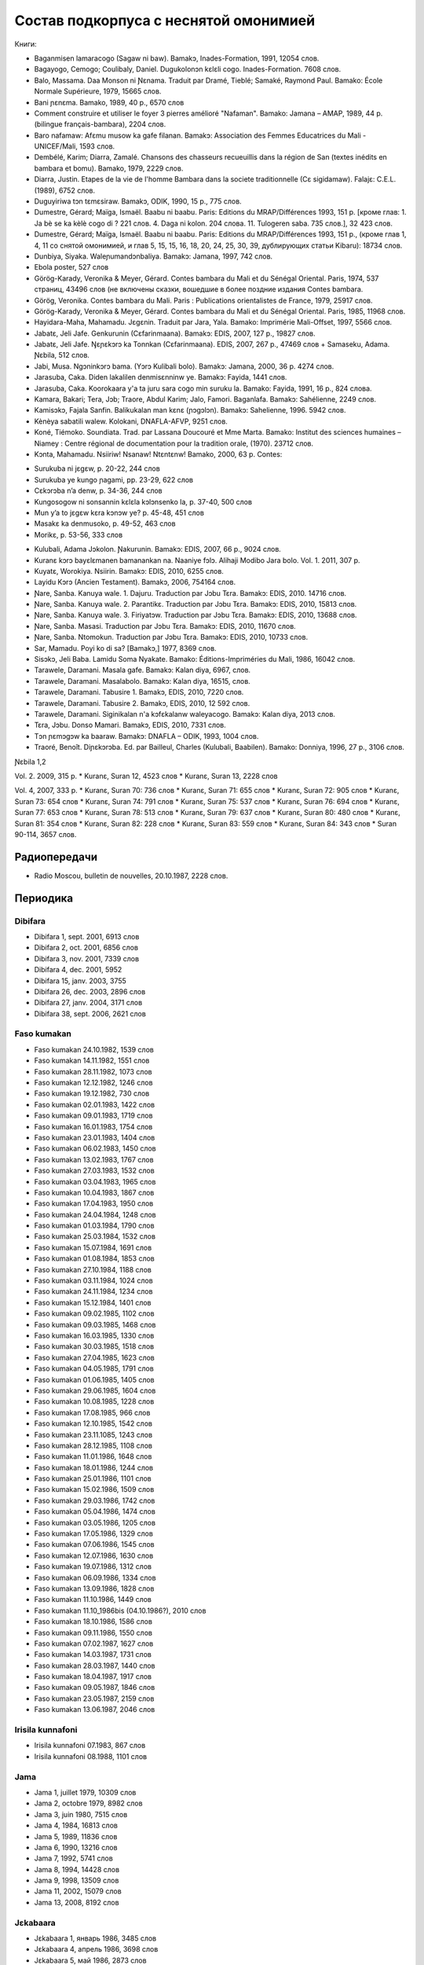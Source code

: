 ﻿Состав подкорпуса с неснятой омонимией
~~~~~~~~~~~~~~~~~~~~~~~~~~~~~~~~~~~~~~

Книги:

* Baganmisen lamaracogo (Sagaw ni baw). Bamakɔ, Inades-Formation, 1991, 12054 слов.
* Bagayogo, Cemogo; Coulibaly, Daniel. Dugukolonɔn kɛlɛli cogo. Inades-Formation. 7608 слов.
* Balo, Massama. Daa Monson ni Ɲɛnama. Traduit par Dramé, Tieblé; Samaké, Raymond Paul. Bamako: École Normale Supérieure, 1979, 15665 слов.
* Bani ɲɛnɛma. Bamako, 1989, 40 p., 6570 слов
* Comment construire et utiliser le foyer 3 pierres amélioré "Nafaman". Bamako: Jamana – AMAP, 1989, 44 p. (bilingue français-bambara), 2204 слов.
* Baro nafamaw: Afɛmu musow ka gafe filanan. Bamakɔ: Association des Femmes Educatrices du Mali - UNICEF/Mali, 1593 слов.
* Dembélé, Karim; Diarra, Zamalé. Chansons des chasseurs recueuillis dans la région de San (textes inédits en bambara et bomu). Bamako, 1979, 2229 слов.
* Diarra, Justin. Etapes de la vie de l'homme Bambara dans la societe traditionnelle (Cɛ sigidamaw). Falajɛ: C.E.L. (1989), 6752 слов.
* Duguyiriwa tɔn tɛmɛsiraw. Bamakɔ, ODIK, 1990, 15 p., 775 слов.
* Dumestre, Gérard; Maïga, Ismaël. Baabu ni baabu. Paris: Editions du MRAP/Différences 1993, 151 p. [кроме глав: 1. Ja bè se ka kèlè cogo di ? 221 слов. 4. Daga ni kolon. 204 слова. 11. Tulogeren saba. 735 слов.], 32 423 слов.
* Dumestre, Gérard; Maïga, Ismaël. Baabu ni baabu. Paris: Editions du MRAP/Différences 1993, 151 p., (кроме глав 1, 4, 11 со снятой омонимией, и глав 5, 15, 15, 16, 18, 20, 24, 25, 30, 39, дублирующих статьи Kibaru): 18734 слов.
* Dunbiya, Siyaka. Waleɲumandɔnbaliya. Bamakɔ: Jamana, 1997, 742 слов.
* Ebola poster, 527 слов
* Görög-Karady, Veronika & Meyer, Gérard. Contes bambara du Mali et du Sénégal Oriental. Paris, 1974, 537 страниц, 43496 слов (не включены сказки, вошедшие в более поздние издания Contes bambara. 
* Görög, Veronika. Contes bambara du Mali. Paris : Publications orientalistes de France, 1979, 25917 слов.
* Görög-Karady, Veronika & Meyer, Gérard. Contes bambara du Mali et du Sénégal Oriental. Paris, 1985, 11968 слов.
* Hayidara-Maha, Mahamadu. Jɛgɛnin. Traduit par Jara, Yala. Bamako: Imprimérie Mali-Offset, 1997, 5566 слов.
* Jabatɛ, Jeli Jafe. Genkurunin (Cɛfarinmaana). Bamakɔ: EDIS, 2007, 127 p., 19827 слов.
* Jabatɛ, Jeli Jafe. Ŋɛɲɛkɔrɔ ka Tonnkan (Cɛfarinmaana). EDIS, 2007, 267 p., 47469 слов + Samaseku, Adama. Ɲɛbila, 512 слов.
* Jabi, Musa. Ngɔninkɔrɔ bama. (Yɔrɔ Kulibali bolo). Bamakɔ: Jamana, 2000, 36 p. 4274 слов.
* Jarasuba, Caka. Diden lakalilen denmisɛnninw ye. Bamakɔ: Fayida, 1441 слов.
* Jarasuba, Caka. Koorokaara y'a ta juru sara cogo min suruku la. Bamako: Fayida, 1991, 16 p., 824 слова.
* Kamara, Bakari; Tera, Jɔb; Traore, Abdul Karim; Jalo, Famori. Baganlafa. Bamakɔ: Sahélienne, 2249 слов.
* Kamisɔkɔ, Fajala Sanfin. Balikukalan man kɛnɛ (ɲɔgɔlɔn). Bamakɔ: Sahelienne, 1996. 5942 слов.
* Kènèya sabatili walew. Kolokani, DNAFLA-AFVP, 9251 слов.
* Koné, Tiémoko. Soundiata. Trad. par Lassana Doucouré et Mme Marta. Bamako: Institut des sciences humaines – Niamey : Centre régional de documentation pour la tradition orale, (1970). 23712 слов.
* Kɔnta, Mahamadu. Nsiiriw! Nsanaw! Ntɛntɛnw! Bamako, 2000, 63 p. Contes:
- Surukuba ni jɛgɛw, p. 20-22, 244 слов
- Surukuba ye kungo ɲagami, pp. 23-29, 622 слов
- Cɛkɔrɔba n’a denw, p. 34-36, 244 слов
- Kungosogow ni sonsannin kɛlɛla kɔlɔnsenko la, p. 37-40, 500 слов
- Mun y’a to jɛgɛw kɛra kɔnɔw ye? p. 45-48, 451 слов
- Masakɛ ka denmusoko, p. 49-52, 463 слов
- Morikɛ, p. 53-56, 333 слов
* Kulubali, Adama Jɔkolon. Ɲakurunin. Bamakɔ: EDIS, 2007, 66 p., 9024 слов.
* Kuranɛ kɔrɔ bayɛlɛmanen bamanankan na. Naaniye fɔlɔ. Alihaji Modibo Jara bolo. Vol. 1. 2011, 307 p. 
* Kuyatɛ, Worokiya. Nsiirin. Bamakɔ: EDIS, 2010, 6255 слов.
* Layidu Kɔrɔ (Ancien Testament). Bamakɔ, 2006, 754164 слов.
* Ɲare, Sanba. Kanuya wale. 1. Dajuru. Traduction par Jɔbu Tɛra. Bamakɔ: EDIS, 2010. 14716 слов.
* Ɲare, Sanba. Kanuya wale. 2. Parantikɛ. Traduction par Jɔbu Tɛra. Bamakɔ: EDIS, 2010, 15813 слов.
* Ɲare, Sanba. Kanuya wale. 3. Firiyatɔw. Traduction par Jɔbu Tɛra. Bamakɔ: EDIS, 2010, 13688 слов.
* Ɲare, Sanba. Masasi. Traduction par Jɔbu Tɛra. Bamakɔ: EDIS, 2010, 11670 слов.
* Ɲare, Sanba. Ntomokun. Traduction par Jɔbu Tɛra. Bamakɔ: EDIS, 2010, 10733 слов.
* Sar, Mamadu. Poyi ko di sa? [Bamakɔ,] 1977, 8369 слов.
* Sisɔkɔ, Jeli Baba. Lamidu Soma Nyakate. Bamako: Éditions-Impriméries du Mali, 1986, 16042 слов.
* Tarawele, Daramani. Masala gafe. Bamakɔ: Kalan diya, 6967, слов.
* Tarawele, Daramani. Masalabolo. Bamakɔ: Kalan diya, 16515, слов.
* Tarawele, Daramani. Tabusire 1. Bamakɔ, EDIS, 2010, 7220 слов.
* Tarawele, Daramani. Tabusire 2. Bamakɔ, EDIS, 2010, 12 592 слов.
* Tarawele, Daramani. Siginikalan n'a kɔfɛkalanw waleyacogo. Bamakɔ: Kalan diya, 2013 слов.
* Tɛra, Jɔbu. Donso Mamari. Bamakɔ, EDIS, 2010, 7331 слов.
* Tɔn ɲɛmɔgɔw ka baaraw. Bamakɔ: DNAFLA – ODIK, 1993, 1004 слов.
* Traoré, Benoît. Diɲɛkɔrɔba. Ed. par Bailleul, Charles (Kulubali, Baabilen). Bamako: Donniya, 1996, 27 p., 3106 слов.

Ɲɛbila 1,2

Vol. 2. 2009, 315 p.
* Kuranɛ, Suran 12, 4523 слов
* Kuranɛ, Suran 13, 2228 слов

Vol. 4, 2007, 333 p.
* Kuranɛ, Suran 70: 736 слов
* Kuranɛ, Suran 71: 655 слов
* Kuranɛ, Suran 72: 905 слов
* Kuranɛ, Suran 73: 654 слов
* Kuranɛ, Suran 74: 791 слов
* Kuranɛ, Suran 75: 537 слов
* Kuranɛ, Suran 76: 694 слов
* Kuranɛ, Suran 77: 653 слов
* Kuranɛ, Suran 78: 513 слов
* Kuranɛ, Suran 79: 637 слов
* Kuranɛ, Suran 80: 480 слов
* Kuranɛ, Suran 81: 354 слов
* Kuranɛ, Suran 82: 228 слов
* Kuranɛ, Suran 83: 559 слов
* Kuranɛ, Suran 84: 343 слов
* Suran 90-114, 3657 слов.


Радиопередачи
-------------
* Radio Moscou, bulletin de nouvelles, 20.10.1987, 2228 слов.

Периодика
---------
Dibifara
........
* Dibifara 1, sept. 2001, 6913 слов
* Dibifara 2, oct. 2001, 6856 слов
* Dibifara 3, nov. 2001, 7339 слов
* Dibifara 4, dec. 2001, 5952
* Dibifara 15, janv. 2003, 3755
* Dibifara 26, dec. 2003, 2896 слов
* Dibifara 27, janv. 2004, 3171 слов
* Dibifara 38, sept. 2006, 2621 слов


Faso kumakan
.........
* Faso kumakan 24.10.1982, 1539 слов
* Faso kumakan 14.11.1982, 1551 слов
* Faso kumakan 28.11.1982, 1073 слов
* Faso kumakan 12.12.1982, 1246 слов
* Faso kumakan 19.12.1982, 730 слов
* Faso kumakan 02.01.1983, 1422 слов
* Faso kumakan 09.01.1983, 1719 слов
* Faso kumakan 16.01.1983, 1754 слов
* Faso kumakan 23.01.1983, 1404 слов
* Faso kumakan 06.02.1983, 1450 слов
* Faso kumakan 13.02.1983, 1767 слов
* Faso kumakan 27.03.1983, 1532 слов
* Faso kumakan 03.04.1983, 1965 слов
* Faso kumakan 10.04.1983, 1867 слов
* Faso kumakan 17.04.1983, 1950 слов
* Faso kumakan 24.04.1984, 1248 слов
* Faso kumakan 01.03.1984, 1790 слов
* Faso kumakan 25.03.1984, 1532 слов
* Faso kumakan 15.07.1984, 1691 слов
* Faso kumakan 01.08.1984, 1853 слов
* Faso kumakan 27.10.1984, 1188 слов
* Faso kumakan 03.11.1984, 1024 слов
* Faso kumakan 24.11.1984, 1234 слов
* Faso kumakan 15.12.1984, 1401 слов
* Faso kumakan 09.02.1985, 1102 слов
* Faso kumakan 09.03.1985, 1468 слов
* Faso kumakan 16.03.1985, 1330 слов
* Faso kumakan 30.03.1985, 1518 слов
* Faso kumakan 27.04.1985, 1623 слов
* Faso kumakan 04.05.1985, 1791 слов
* Faso kumakan 01.06.1985, 1405 слов
* Faso kumakan 29.06.1985, 1604 слов
* Faso kumakan 10.08.1985, 1228 слов
* Faso kumakan 17.08.1985, 966 слов
* Faso kumakan 12.10.1985, 1542 слов
* Faso kumakan 23.11.1085, 1243 слов
* Faso kumakan 28.12.1985, 1108 слов
* Faso kumakan 11.01.1986, 1648 слов
* Faso kumakan 18.01.1986, 1244 слов
* Faso kumakan 25.01.1986, 1101 слов
* Faso kumakan 15.02.1986, 1509 слов
* Faso kumakan 29.03.1986, 1742 слов
* Faso kumakan 05.04.1986, 1474 слов
* Faso kumakan 03.05.1986, 1205 слов
* Faso kumakan 17.05.1986, 1329 слов
* Faso kumakan 07.06.1986, 1545 слов
* Faso kumakan 12.07.1986, 1630 слов
* Faso kumakan 19.07.1986, 1312 слов
* Faso kumakan  06.09.1986, 1334 слов
* Faso kumakan 13.09.1986, 1828 слов
* Faso kumakan 11.10.1986, 1449 слов
* Faso kumakan 11.10_1986bis (04.10.1986?), 2010 слов
* Faso kumakan 18.10.1986, 1586 слов
* Faso kumakan 09.11.1986, 1550 слов
* Faso kumakan 07.02.1987, 1627 слов
* Faso kumakan 14.03.1987, 1731 слов
* Faso kumakan 28.03.1987, 1440 слов
* Faso kumakan 18.04.1987, 1917 слов
* Faso kumakan 09.05.1987, 1846 слов
* Faso kumakan 23.05.1987, 2159 слов
* Faso kumakan 13.06.1987, 2046 слов

Irisila kunnafoni
...........
* Irisila kunnafoni 07.1983, 867 слов
* Irisila kunnafoni 08.1988, 1101 слов

Jama
...........
* Jama 1, juillet 1979, 10309 слов
* Jama 2, octobre 1979, 8982 слов
* Jama 3, juin 1980, 7515 слов
* Jama 4, 1984, 16813 слов
* Jama 5, 1989, 11836 слов
* Jama 6, 1990, 13216 слов
* Jama 7, 1992, 5741 слов
* Jama 8, 1994, 14428 слов
* Jama 9, 1998, 13509 слов
* Jama 11, 2002, 15079 слов
* Jama 13, 2008, 8192 слов

Jɛkabaara
.........
* Jɛkabaara 1, январь 1986, 3485 слов
* Jɛkabaara 4, апрель 1986, 3698 слов
* Jɛkabaara 5, май 1986, 2873 слов
* Jɛkabaara 7, июль 1986, 3617 слов
* Jɛkabaara 8, август 1986, 4593 слов
* Jɛkabaara 9, сентябрь 1986, 3909 слов
* Jɛkabaara 11, 3390 слов
* Jɛkabaara 12, 3461 слов
* Jɛkabaara 13, 3312 слов
* Jɛkabaara 14, 3599 слов
* Jɛkabaara 15, 3273 слов
* Jɛkabaara 16, апрель 1987, 3421 слов
* Jɛkabaara 17, май 1987, 3936 слов
* Jɛkabaara 18, июнь 1987, 3766 слов
* Jɛkabaara 19, июль 1987, 4534 слов
* Jɛkabaara 20, август 1987, 5558 слов
* Jɛkabaara 21, сентябрь 1987, 5209 слов
* Jɛkabaara 22, октябрь 1987, 5041 слов
* Jɛkabaara 25, январь 1988, 5617 слов
* Jɛkabaara 35-36, nov.-dec. 1988, 5617 слов
* Jɛkabaara 43, июль 1989, 6287 слов
* Jɛkabaara 44, август 1989, 4619 слов
* Jɛkabaara 45, сентябрь 1989, 6655 слов
* Jɛkabaara 46, октябрь 1989, 6684 слов
* Jɛkabaara 47, ноябрь 1989, 8052 слов
* Jɛkabaara 48, декабрь 1989, 5637 слов
* Jɛkabaara 51, март 1990, 5650 слов
* Jɛkabaara 53, май 1990, 5056 слов
* Jɛkabaara 54, июнь 1990, 5799 слов
* Jɛkabaara 56, август 1990, 6663 слов
* Jɛkabaara 57, сентябрь 1990, 7469 слов
* Jɛkabaara 58, октябрь 1990, 7715 слов
* Jɛkabaara 59, ноябрь 1990, 6913 слов
* Jɛkabaara 61, январь 1991, 5571 слов
* Jɛkabaara 63, март 1991, 5475 слов
* Jɛkabaara 65, май 1991, 6685 слов
* Jɛkabaara 66, июнь 1991, 6944 слов
* Jɛkabaara 68, август 1991, 5533 слов
* Jɛkabaara 69, сентябрь 1991, 6116 слов
* Jɛkabaara 70, октябрь 1991, 5912 слов
* Jɛkabaara 71, ноябрь 1991, 5836 слов
* Jɛkabaara 72, декабрь 1991, 7118 слов
* Jɛkabaara 73, январь 1992, 7402 слов
* Jɛkabaara 74, февраль 1992, 6791 слов
* Jɛkabaara 75, март 1992, 6921 слов
* Jɛkabaara 76, апрель 1992, 7364 слов
* Jɛkabaara 77, май 1992, 4897 слов
* Jɛkabaara 78, июнь 1992, 5395 слов
* Jɛkabaara 79, июль 1992, 9645 слов
* Jɛkabaara 80, август 1992, 7272 слов
* Jɛkabaara 81, сентябрь 1992, 7921 слов
* Jɛkabaara 82, октябрь 1992, 6966 слов
* Jɛkabaara 83, ноябрь 1992, 7330 слов
* Jɛkabaara 84, декабрь 1992, 8299 слов
* Jɛkabaara 85, январь 1993, 7732 слов
* Jɛkabaara 86, февраль 1993, 7716 слов
* Jɛkabaara 87, март 1993, 7053 слов
* Jɛkabaara 88, апрель 1993, 5251 слов
* Jɛkabaara 90, июнь 1993, 6863 слов
* Jɛkabaara 91, июль 1993, 6094 слов
* Jɛkabaara 92, август 1993, 10691 слов
* Jɛkabaara 93, сентябрь 1993, 9120 слов
* Jɛkabaara 94, октябрь 1993, 7298 слов
* Jɛkabaara 95, ноябрь 1993, 7048 слов
* Jɛkabaara 97, январь 1994, 9002 слов
* Jɛkabaara 99, март 1994, 8274 слов
* Jɛkabaara 102, май 1994, 9075 слов
* Jɛkabaara 103, июнь 1994, 9054 слов
* Jɛkabaara 104, июль 1994, 8451 слов
* Jɛkabaara 105, август 1994, 7465 слов
* Jɛkabaara 106, сентябрь 1994, 8774 слов
* Jɛkabaara 108, ноябрь 1994, 9079 слов
* Jɛkabaara 110, январь 1995, 8077 слов
* Jɛkabaara 111, февраль 1995, 7925 слов
* Jɛkabaara 112, март 1995, 8414 слов
* Jɛkabaara 113, апрель 1995, 6904 слов
* Jɛkabaara 114, май 1995, 8925 слов
* Jɛkabaara 116, июль 1995, 8707 слов
* Jɛkabaara 117, август 1995, 8397 слов
* Jɛkabaara 118, сентябрь 1995, 7694 слов
* Jɛkabaara 119, октябрь 1995, 7598 слов
* Jɛkabaara 120, ноябрь 1995, 9131 слов
* Jèkabaara 122, janvier 1996, 7171 слов
* Jɛkabaara 123, fevrier 1996, 6830 слов
* Jɛkabaara 124, mars 1996, 8811 слов
* Jɛkabaara 125, avril 1996, 7897 слов
* Jɛkabaara 129, août 1996, 6961 слов
* Jɛkabaara 131, octobre 1996, 8043 слов
* Jɛkabaara 132, novembre 1996, 7388 слов
* Jɛkabaara 136, mars 1997, 7967 слов
* Jɛkabaara 137, avril 1997, 6858 слов
* Jɛkabaara 138, mai 1997, 6420 слов
* Jɛkabaara 140, juillet 1997, 7621 слов
* Jɛkabaara 143, septembre 1997, 6547 слов
* Jɛkabaara 144, octobre 1997, 6729 слов
* Jɛkabaara 146, décembre 1998, 8203 слов
* Jɛkabaara 148 février 1998, 7475 слов
* Jɛkabaara 149, mars 1998, 8467 слов
* Jɛkabaara 150, avril 1998, 6131 слов 
* Jɛkabaara 151, mai 1998, 7484 слов
* Jɛkabaara 153, juillet 1998, 5807 слов
* Jɛkabaara 156, octobre 1998, 7160 слов
* Jɛkabaara 157, novembre 1998, 6550 слов
* Jɛkabaara 158, decembre 1998, 7441 слов
* Jɛkabaara 159, janvier 1999, 6583 слов
* Jɛkabaara 161, mars 1999, 6529 слов
* Jɛkabaara 166, août 1999, 6776 слов
* Jɛkabaara 167, septembre 1999, 7311 слов
* Jɛkabaara 168, octobre 1999, 7235 слов
* Jɛkabaara 170, décembre 1999, 7047 слов
* Jɛkabaara 172, février 2000, 8120 слов
* Jɛkabaara 175, mai 2000, 8446 слов
* Jɛkabaara 176, juin 2000, 7247 слов
* Jɛkabaara 177, juillet 2000, 7188 слов
* Jɛkabaara 179, septembre 2000, 7408 слов
* Jɛkabaara 180, octobre 2000, 7263 слов
* Jɛkabaara 232, février 2005, 8117 слов
* Jɛkabaara 234, avril 2005, 7679 слов
* Jɛkabaara 235, mai 2005, 6912 слов
* Jɛkabaara 237, juillet 2005, 7687 слов
* Jɛkabaara 239, septembre 2005, 8955 слов
* Jɛkabaara 275, septembre 2008, 9139 слов
* Jɛkabaara 276, octobre 2008, 9432 слов
* Jɛkabaara 277, novembre 2008, 9410 слов
* Jɛkabaara 278, décembre 2008, 9417 слов
* Jɛkabaara 279, janvier 2009, 8919 слов
* Jɛkabaara 281, mars 2009, 7215 слов
* Jɛkabaara 282, avril 2009, 7242 слов
* Jɛkabaara 283, mai 2009, 6406 слов
* Jɛkabaara 284, juin 2009, 6954 слов
* Jɛkabaara 285, juillet 2009, 6496 слов
* Jɛkabaara 286, août 2009, 9330 слов
* Jɛkabaara 287, septembre 2009, 7548 слов
* Jɛkabaara 289, novembre 2009, 8193 слов
* Jɛkabaara 290, décembre 2009, 6966 слов
* Jɛkabaara 291, janvier 2010, 5791 слов
* Jɛkabaara 292, février 2010, 7168 слов
* Jɛkabaara 293, mars 2010, 6353 слов
* Jɛkabaara 294, avril 2010, 7859 слов
* Jɛkabaara 295, mai 2010, 6138 слов
* Jɛkabaara 296, juin 2010, 7661 слов
* Jɛkabaara 297, juillet 2010, 5901 слов
* Jɛkabaara 298, août 2010, 8082 слов
* Jɛkabaara 299, sept. 2010, 5933 слов
* Jɛkabaara 301, nov. 2010, 5749 слов
* Jɛkabaara 302, dec. 2010, 6201 слов
* Jɛkabaara 303, janv. 2011, 5633 слов
* Jɛkabaara 304, fevr. 2011, 5835 слов
* Jɛkabaara 305, mars 2011, 5807 слов
* Jɛkabaara 306, avril 2011, 6905 слов
* Jɛkabaara 307, mai 2011, 6775 слов
* Jɛkabaara 325, novembre 2012, 6263 слов
* Jɛkabaara 326, décembre 2012, 5592 слов
* Jɛkabaara 327, janvier 2013, 5094 слов
* Jɛkabaara 328, février 2013, 8137 слов 
* Jɛkabaara 329, март 2013, 6335 слов
* Jɛkabaara 332, апрель 2014, 6501 слов

Kalamɛnɛ
.........
* Kalamɛnɛ 1 mai 1992, 4351 слов
* Kalamɛnɛ 2 juillet 1992, 5829 слов
* Kalamɛnɛ 3 sept. 1992, 3435 слов
* Kalamɛnɛ 4 oct. 1992, 5259 слов
* Kalamɛnɛ 5 nov. 1992, 6354 слов
* Kalamɛnɛ 6 dec. 1992, 5248 слов
* Kalamɛnɛ 7 janv. 1993, 3843 слов
* Kalamɛnɛ 8 fevr. 1993, 3235 слов
* Kalamɛnɛ 9 janv. 1996, 2201 слов
* Kalamɛnɛ 10 mars 1996, 2669 слов

Kalanso
.......
* Kalanso 1, juin 1977, 10871 слов

Kibaru
........
* Kibaru 2, avril 1972, 1992 слов
* Kibaru 3, mai 1972, 2029 слов
* Kibaru 4, juin 1972, 2712 слов
* Kibaru 5, juillet 1972, 2196 слов
* Kibaru 6, août 1972, 2367 слов
* Kibaru 7, septembre 1972, 708 слов
* Kibaru 8, octobre 1972, 2043 слов
* Kibaru 9, novembre 1972, 2275 слов
* Kibaru 10, décembre 1972, 2485 слов
* Kibaru 11, janvier 1973, 2005 слов
* Kibaru 14, avril 1973, 1583 слов
* Kibaru 15, mai 1973, 2576 слов
* Kibaru 16, juin 1973, 1979 слов
* Kibaru 18, août 1973, 2639 слов
* Kibaru 19, septembre 1973, 2617 слов
* Kibaru 20, octobre 1973, 2831 слов
* Kibaru 21, novembre 1973, 2819 слов
* Kibaru 22, décembre 1973, 1447 слов
* Kibaru 23, janvier 1974, 2912 слов
* Kibaru 24, février 1974, 2810 слов
* Kibaru 25, mars 1974, 1894 слов
* Kibaru 26, avril 1974, 2305 слов
* Kibaru 27, mai 1974, 2609 слов
* Kibaru 28, juin 1974, 2309 слов
* Kibaru 30, août 1974, 2739 слов
* Kibaru danma 1974, 5279 слов
* Kibaru 31, sept. 1974, 2331 слов
* Kibaru 32, octobre 1974, 2823 слов
* Kibaru 33, novembre 1974, 2345 слов
* Kibaru 34, décembre 1974, 1233 слов
* Kibaru 35, janvier 1975, 3103 слов
* Kibaru 36, février 1975, 2006 слов
* Kibaru 37, mars 1975, 2484 слов
* Kibaru 38, avril 1975, 2679 слов
* Kibaru 39, mai 1975, 2918 слов
* Kibaru 40, juin 1975, 2495 слов
* Kibaru 42, août 1975, 2450 слов
* Kibaru 43, septembre 1975, 2417 слов
* Kibaru 44, octobre 1975, 2508 слов
* Kibaru 45, novembre 1975, 1772 слов
* Kibaru 46, décembre 1975, 1174 слов
* Kibaru 47, janvier 1976, 2789 слов
* Kibaru 48, février 1976, 2275 слов
* Kibaru 49, mars 1976, 2622 слов
* Kibaru 50, avril 1976, 1548 слов
* Kibaru 51, mai 1976, 2293 слов
* Kibaru 53, juillet 1976, 2459 слов
* Kibaru 54, août 1976, 1319 слов
* Kibaru 55, septembre 1976, 2536 слов
* Kibaru 56, octobre 1976, 1313 слов
* Kibaru 57, novembre 1976, 1274 слов
* Kibaru 58, décembre 1976, 431 слов
* Kibaru 59, janvier 1977, 2092 слов
* Kibaru 60, février 1977, 1277 слов
* Kibaru 61, mars 1977, 1139 слов
* Kibaru 62, апрель 1977, 1318 слов
* Kibaru 63, mai 1977, 1261 слов
* Kibaru 64, juin 1977, 1834 слов
* Kibaru 66, août 1977, 1719 слов
* Kibaru 67, septembre 1977, 4496 слов
* Kibaru 68, octobre 1977, 3894 слов
* Kibaru 69, novembre 1977, 4269 слов
* Kibaru 70, décembre 1977, 2969 слов
* Kibaru 71, janvier 1978, 4319 слов
* Kibaru 72, février 1978, 4291 слов
* Kibaru 73, mars 1978, 2257 слов
* Kibaru 74, avril 1978, 2599 слов
* Kibaru 75, mai1978, 2550 слов
* Kibaru 76, juin 1978, 2228 слов
* Kibaru 77, juillet 1978, 2640 слов
* Kibaru 78, août 1978, 2089 слов
* Kibaru 79, septembre 1978, 4191 слов
* Kibaru 80, octobre 1978, 4094 слов
* Kibaru 81, Nov. 1978, 3888 слов
* Kibaru 82, décembre 1978, 1928 слов
* Kibaru 83, janvier 1979, 3075 слов
* Kibaru 84, février 1979, 2158 слов
* Kibaru 85, mars 1979, 4152 слов
* Kibaru 86, avril 1979, 2668 слов
* Kibaru 87, mai 1979, 3223 слов
* Kibaru 88, juin 1979, 3124 слов
* Kibaru 89, Juillet 1979, 2817 слов
* Kibaru 90, août 1979, 2671 слов
* Kibaru 91, sept. 1979, 3131 слов
* Kibaru 92, oct. 1979, 2465 слов
* Kibaru 93, nov. 1979, 3502 слов
* Kibaru 94, dec. 1979, 2629 слов
* Kibaru 95, janv. 1980, 3390 слов
* Kibaru 96, fevrier 1980, 3532 слов
* Kibaru 97, mars 1980, 3902 слов
* Kibaru 98, avril 1980, 3536 слов
* Kibaru 99, mai 1980, 4370 слов
* Kibaru 100, juin 1980, 4998 слов
* Kibaru 101, Juillet 1980, 4038 слов
* Kibaru 102, août 1980, 3816 слов
* Kibaru 103, septembre 1980, 3606 слов
* Kibaru 104, octobre 1980, 2639 слов
* Kibaru 105, novembre 1980, 2055 слов
* Kibaru 106, décembre 1980, 1814 слов
* Kibaru 107, janvier 1981, 4931 слов
* Kibaru 108, fevrier 1981, 5630 слов
* Kibaru 109, mars 1981, 4236 слов
* Kibaru 110, avril 1981, 5181 слов
* Kibaru 112, juin 1981, 4985 слов
* Kibaru 113, Juillet 1981, 3720 слов
* Kibaru 114, août 1981, 3711 слов
* Kibaru 115, sept. 1981, 4332 слов
* Kibaru 116, oct. 1981, 4788 слов
* Kibaru 117, nov. 1981, 4313 слов
* Kibaru 118, dec. 1981, 4016 слов
* Kibaru 119, janvier 1982, 4514 слов
* Kibaru 120, février 1982, 4708 слов
* Kibaru 121, mars 1982, 4081 слов
* Kibaru 123, mai 1982, 4344 слов
* Kibaru 124, juin 1982, 3450 слов
* Kibaru 125, juillet 1982, 4035 слов
* Kibaru 126, août 1982, 3631 слов
* Kibaru 127, septembre 1982, 4227 слов
* Kibaru 128, octobre 1982, 5192 слов
* Kibaru 129, nov. 1982, 5276 слов
* Kibaru 130, decembre 1982, 4000 слов
* Kibaru 131, janvier 1983, 4469 слов
* Kibaru 132, fevrier 1983, 4767 слов
* Kibaru 133, mars 1983, 4275 слов
* Kibaru 134, avril 1983, 5317 слов
* Kibaru 135, mai 1983, 4332 слов
* Kibaru 136, juin 1983, 4017 слов
* Kibaru 137, juillet 1983, 4879 слов
* Kibaru 138, août 1983, 4596 слов
* Kibaru, danma nimòrò, 22.09.1983, 3471 слов
* Kibaru 139, sept. 1983, 4749 слов
* Kibaru 140, oct. 1983, 4326 слов
* Kibaru 141, nov. 1983, 4286 слов
* Kibaru 142-150, septembre 1986, 3553 слов
* Kibaru 151, Oct. 1986, 4985 слов
* Kibaru 180, février 1987, 3493 слов
* Kibaru 181, mars 1987, 3544 слов
* Kibaru 182, mars 1987, 3082 слов
* Kibaru 183, avril 1987, 4283 слов
* Kibaru 184, mai 1987, 3882 слов
* Kibaru 185, juin 1987, 4225 слов
* Kibaru 186-188, septembre 1987, 4090 слов
* Kibaru 189, octobre 1987, 6252 слов
* Kibaru 190-191, nov.-déc. 1987, 9091 слов
* Kibaru 192-193, janvier-février 1988, 7380 слов
* Kibaru 194, mars 1988, 4744 слов
* Kibaru 195, avril 1989, 4660 слов
* Kibaru 196, mai 1989, 4957 слов
* Kibaru 197, juin 1989, 4931 слов
* Kibaru 198, juillet 1989, 4471 слов
* Kibaru 199, août 1989, 5016 слов
* Kibaru 200, sept. 1989, 5254 слов
* Kibaru 201, oct. 1989, 3718 слов
* Kibaru 202-203, decembre 1988, 6155 слов
* Kibaru 204, janv. 1989, 4953 слов
* Kibaru 205, février 1989, 5698 слов
* Kibaru 206, mars 1989, 4903 слов
* Kibaru 207, avr. 1989, 4153 слов
* Kibaru 208, mai 1989, 3892 слов
* Kibaru 210, juillet 1989, 4517 слов
* Kibaru 211, août 1989, 4364 слов
* Kibaru 212, sept. 1989, 2517 слов
* Kibaru 213, octobre 1989, 5261 слов
* Kibaru 214, novembre 1989, 3874 слов
* Kibaru 216, janvier 1990, 3323 слов
* Kibaru 215, dec. 1989, 2485 слов
* Kibaru 217, fev. 1990, 677 слов
* Kibaru 218, mars 1990, 2190 слов
* Kibaru 219, avril 1990, 3176 слов
* Kibaru 220, mai 1990, 3389 слов
* Kibaru 221, juin 1990, 3716 слов
* Kibaru 222, juillet 1990, 3803 слов
* Kibaru 223, août 1990, 4094 слов
* Kibaru 224, septembre 1990, 4253 слов
* Kibaru 225, octobre 1990, 5819 слов
* Kibaru 226, novembre 1990, 4245 слов
* Kibaru 227, décembre 1990, 5202 слов
* Kibaru 228, janvier 1991, 4753 слов
* Kibaru 229, janvier 1991, 4483 слов
* Kibaru 230, février 1991, 3403 слов
* Kibaru 231, mars 1991, 4518 слов
* Kibaru 232, avril 1991, 3290 слов
* Kibaru 233, mai 1991, 3854 слов
* Kibaru 234, juin 1991, 6027 слов
* Kibaru 235, juillet 1991, 4180 слов
* Kibaru 236, août 1991, 3884 слов
* Kibaru 237, septembre 1991,4066 слов
* Kibaru 238, octobre 1991, 1622 слов
* Kibaru 239, dec. 1991, 2598 слов
* Kibaru 240, janv. 1992, 2134 слов
* Kibaru 241, février 1992, 3954 слов
* Kibaru 242, mars 1992, 3931 слов
* Kibaru 243, avril 1992, 2410 слов
* Kibaru 1992 danma nimoro, 3286 слов
* Kibaru 244, mai 1992, 3022 слов
* Kibaru 245, juin 1992, 2948 слов
* Kibaru 246, juillet 1992, 4242 слов
* Kibaru 247, août 1992, 3812 слов
* Kibaru 248, septembre 1992, 3349 слов
* Kibaru 249, octobre 1992, 2499 слов
* Kibaru 250, novembre 1992, 2746 слов
* Kibaru 251, déc. 1992, 3126 слов
* Kibaru 252, janvier 1993, 168 слов
* Kibaru 253, février 1993, 3359 слов
* Kibaru 254, mars 1993, 2860 слов
* Kibaru 255, avril 1993, 2629 слов
* Kibaru 256, mai 1993, 2020 слов
* Kibaru 257, juin 1993, 3886 слов
* Kibaru 259, août 1993, 4579 слов
* Kibaru 260, septembre 1993, 5216 слов
* Kibaru 261, octobre 1993, 4761 слов
* Kibaru 262, nov. 1993, 3839 слов
* Kibaru 263, decembre 1993, 3671 слов
* Kibaru 264, janvier 1994, 3361 слов
* Kibaru 265, février 1994, 3056 слов
* Kibaru 266, mars 1994, 3655 слов
* Kibaru 267, avril 1994, 3717 слов
* Kibaru 268, mai 1994, 3286 слов
* Kibaru 269, juin 1994, 5339 слов
* Kibaru 270, juillet 1994, 6740 слов
* Kibaru 271, août 1994, 5860 слов
* Kibaru 272, septembre 1994, 6886 слов
* Kibaru 273, oct. 1994, 6278 слов
* Kibaru 274, novembre 1994, 5861 слов
* Kibaru 275, décembre 1994, 6154 слов
* Kibaru 276, janvier 1995, 6931 слов
* Kibaru 277, fevrier 1995, 6909 слов
* Kibaru 278, mars 1995, 6094 слов
* Kibaru 279, avril 1995, 6220 слов
* Kibaru 280, mai 1995, 6453 слов
* Kibaru 281, juin 1995, 6728 слов
* Kibaru 282, juillet 1995, 6419 слов
* Kibaru 283, août 1995, 7047 слов
* Kibaru 284, septembre 1995, 6178 слов
* Kibaru 285, oct. 1995, 6718 слов
* Kibaru 286, novembre 1995, 7010 слов
* Kibaru 287, décembre 1995, 7434 слов
* Kibaru 288, janvier 1996, 9513 слов
* Kibaru 289, février 1996, 10508 слов
* Kibaru 290, mars 1996, 9937 слов
* Kibaru 291, avril 1996, 10512 слов
* Kibaru 292, mai 1996, 9405 слов
* Kibaru 293, juin 1996, 9506 слов
* Kibaru 294, juillet 1996, 9975 слов
* Kibaru 295, août 1996, 9335 слов
* Kibaru 296, sept. 1996, 10701 слов
* Kibaru 297, octobre 1996, 10331 слов
* Kibaru 298, nov. 1996, 10468 слов
* Kibaru 299, dec. 1996, 11432 слов
* Kibaru 300, janv. 1997, 11044 слов
* Kibaru 301, fevr. 1997, 11203 слов
* Kibaru 302, mars 1997, 11109 слов
* Kibaru 303, avril 1997, 9075 слов
* Kibaru 304, mai 1997, 11046 слов
* Kibaru 305, juin 1997, 12916 слов
* Kibaru 306, juillet 1997, 11380 слов
* Kibaru 307, août 1997, 11097 слов
* Kibaru 308, sept. 1997, 10158 слов
* Kibaru 309, oct. 1997, 9349 слов
* Kibaru 310, nov. 1997, 10143 слов
* Kibaru 311, dec. 1997, 9658 слов
* Kibaru 312, janv. 1998, 10165 слов
* Kibaru 313, Fev. 1998, 9099 слов
* Kibaru 314, mars 1998, 10062 слов
* Kibaru 315, avril 1998, 9012 слов
* Kibaru 316, mai 1998, 9571 слов
* Kibaru 317, juin 1998, 8452 слов
* Kibaru 318, juillet 1998, 1054 слов
* Kibaru 319, août 1998, 10920 слов
* Kibaru 320, сентябрь 1998, 8487 слов
* Kibaru 321, ноябрь 1998, 9427 слов
* Kibaru 322, ноябрь 1998, 8077 слов
* Kibaru 323, декабрь 1998, 9745 слов
* Kibaru 324, январь 1999, 10294 слов
* Kibaru 325, fevrier 1999, 9129 слов
* Kibaru 331, август 1999, 9931 слов
* Kibaru 333, oct. 1999, 8 717 слов
* Kibaru 334, ноябрь 1999, 10193 слов
* Kibaru 335, dec. 1999, 10620 слов
* Kibaru 336, janv. 2000, 11148 слов
* Kibaru 337, fevr. 2000, 7948 слов
* Kibaru 338, mars 2000, 12658 слов
* Kibaru 339, avril 2000, 10760 слов
* Kibaru 340, mai 2000, 10564 слов
* Kibaru 341, juin 2000, 11577 слов
* Kibaru 342, juillet 2000, 11663 слов
* Kibaru 343, août 2000, 11088 слов
* Kibaru 344, sept. 2000, 10625 слов
* Kibaru 345, oct. 2000, 10082 слов
* Kibaru 346, nov. 2000, 11452 слов
* Kibaru 347, dec. 2000, 11737 слов
* Kibaru 348, janv. 2001, 12580 слов
* Kibaru 349, fevr. 2001, 11713 слов
* Kibaru 350, mars 2001, 10608 слов
* Kibaru 351, avr. 2001, 10830 слов
* Kibaru 352, mai 2001, 11128 слов
* Kibaru 353, juin 2001, 11460 слов
* Kibaru 354, juillet 2001, 11266 слов
* Kibaru 355, août 2001, 10785 слов
* Kibaru 356, sept. 2001, 9564 слов
* Kibaru 357, oct. 2001, 9174 слов
* Kibaru 358, nov. 2001, 10153 слов
* Kibaru 359, dec. 2001, 10351 слов
* Kibaru 360, janv. 2002, 11757 слов
* Kibaru 361, fevr. 2002, 7414 слов
* Kibaru 362, mars 2002, 9127 слов
* Kibaru 363, avril 2002, 8868 слов
* Kibaru 365, июнь 2002, 8137 слов
* Kibaru 366, июль 2002, 8503 слов
* Kibaru 367, août 2002, 9652 слов
* Kibaru 368, sept. 2002, 9464 слов
* Kibaru 369, oct. 2002, 8053 слов
* Kibaru 370, nov. 2002, 9416 слов
* Kibaru 371, dec. 2002, 8972 слов
* Kibaru 372, janv. 2003, 7996 слов
* Kibaru 373, fevr. 2003, 10182 слов
* Kibaru 374, mars 2003, 8952 слов
* Kibaru 375, avril 2003, 10327 слов
* Kibaru 376, mai 2003, 9611 слов
* Kibaru 377, juin 2003, 10153 слов
* Kibaru 378, июль 2003, 10066 слов
* Kibaru 379, août 2003, 8611 слов
* Kibaru 380, sept. 2003, 9410 слов
* Kibaru 381, oct. 2003, 9980 слов
* Kibaru 382, nov. 2003, 9523 слов
* Kibaru 383, dec. 2003, 10666 слов
* Kibaru 384, janv. 2004, 10521 слов
* Kibaru 385, Fev. 2004, 8567 слов
* Kibaru 386, Mars 2004, 10282 слов
* Kibaru 387, Avr. 2004, 9729 слов
* Kibaru 388, Mai 2004, 9146 слов
* Kibaru 389, Juin 2004, 9738 слов
* Kibaru 390, Jillet 2004, 9958 слов
* Kibaru 391, Août 2004, 9917 слов
* Kibaru 392, Sept. 2004, 9571 слов
* Kibaru 393, Oct. 2004, 9369 слов
* Kibaru 394, Nov. 2004, 9306 слов
* Kibaru 395, Dec. 2004, 9464 слов
* Kibaru 396, Janv. 2005, 10174 слов
* Kibaru 397, fevr. 2005, 9882 слов
* Kibaru 398, mars 2005, 9429 слов
* Kibaru 399, avril 2005, 11312 слов
* Kibaru 401, juin 2005, 10654 слов
* Kibaru 402, juillet 2005, 11076 слов
* Kibaru 403, août 2005, 10773 слов
* Kibaru 404, sept. 2005, 10120 слов
* Kibaru 405, oct. 2005, 9464 слов 
* Kibaru 406, nov. 2005, 11735 слов
* Kibaru 407, dec. 2005, 10517 слов
* Kibaru 408, janv. 2006, 10002 слов
* Kibaru 409, fevr. 2006, 9707 слов
* Kibaru 410, mars 2006, 9455 слов
* Kibaru 411, avril 2006, 10130 слов
* Kibaru 412, mai 2006, 9308 слов
* Kibaru 413, juin 2006, 10132 слов
* Kibaru 414, juillet 2006, 9309 слов
* Kibaru 415, août 2006, 10318 слов
* Kibaru 416, sept. 2006, 9696 слов
* Kibaru 417, октябрь 2006, 10237 слов
* Kibaru 418, nov. 2006, 9326 слов
* Kibaru 419, dec. 2006, 9698 слов
* Kibaru 420, janv. 2007, 9369 слов
* Kibaru 421, fevr. 2007, 9042 слов
* Kibaru 422, mars 2007, 9567 слов
* Kibaru 423, avril 2007, 9653 слов
* Kibaru 424, mai 2007, 9500 слов
* Kibaru 425, juin 2007, 9798 слов
* Kibaru 426, juillet 2007, 9891 слов
* Kibaru 427, août 2007, 9353 слов
* Kibaru 428, sept. 2007, 9425 слов
* Kibaru 429, октябрь 2007, 9114 слов
* Kibaru 430, nov. 2007, 10052 слов
* Kibaru 431, dec. 2007, 9791 слов
* Kibaru 432, janv. 2008, 10223 слов
* Kibaru 433, fevrier 2008, 9885 слов
* Kibaru 434, mars 2008, 9373 слов
* Kibaru 435, avril 2008, 9112 слов
* Kibaru 436, mai 2008, 9442 слов
* Kibaru 437, juin 2008, 9228 слов
* Kibaru 438, juillet 2008, 9554 слов
* Kibaru 434, март 2008, 9373 слов
* Kibaru 439, Août 2008, 9150 слов
* Kibaru 440, sept. 2008, 8699 слов
* Kibaru 441, oct. 2008, 7908 слов
* Kibaru 442, nov. 2008, 9708 слов
* Kibaru 443, dec. 2008, 9430 слов
* Kibaru 444, janv. 2009, 9211 слов
* Kibaru 445, fevr. 2009, 8653 слов
* Kibaru 446, mars 2009, 9959 слов
* Kibaru 447, avril 2009, 9444 слов
* Kibaru 448, mai 2009, 9578 слов
* Kibaru 449, juin 2009, 9406 слов
* Kibaru 450, juillet 2009, 9015 слов
* Kibaru 451, août 2009, 9415 слов
* Kibaru 452, сентябрь 2009, 11659 слов
* Kibaru 453, октябрь 2009, 10139 слов
* Kibaru 454, novembre 2009, 10935 слов
* Kibaru 455, dec. 2009, 11737 слов
* Kibaru 456, janv. 2010, 11012 слов
* Kibaru 457, fevr. 2010, 11452 слов
* Kibaru 458, mars 2010, 11231 слов
* Kibaru 459, avril 2010, 11557 слов
* Kibaru 460, mai 2010, 10843 слов
* Kibaru 461, Juin 2010, 10564 слов
* Kibaru 462, Juillet 2010, 11229 слов
* Kibaru 463, août 2010, 11236 слов
* Kibaru 464, Sept. 2010, 10301 слов
* Kibaru 466, Nov. 2010, 11382 слов
* Kibaru 465, oct. 2010, 11018 слов
* Kibaru 468, janv. 2011, 10438 слов
* Kibaru 469, fevr. 2011, 10891 слов
* Kibaru 470, mars 2011, 11062 слов
* Kibaru 471, avril 2011, 11062 слов
* Kibaru 472, mai 2011, 11273 слов
* Kibaru 473, juin 2011, 12435 слов
* Kibaru 474, juillet 2011, 11185 слов
* Kibaru 475, août 2011, 11363 слов
* Kibaru 476, sept. 2011, 10209 слов
* Kibaru 477, oct. 2011, 11155 слов
* Kibaru 478, nov. 2011, 9697 слов
* Kibaru 479, dec. 2011, 10583 слов
* Kibaru 480, janv. 2012, 10960 слов
* Kibaru 481, fevr. 2012, 11016 слов
* Kibaru 482, mars 2012, 11026 слов
* Kibaru 483, avril 2012, 10608 слов
* Kibaru 484, mai 2012, 10941 слов
* Kibaru 485, juin 2012, 11590 слов
* Kibaru 486, juillet 2012, 11726 слов
* Kibaru 487, août 2012, 10605 слов
* Kibaru 488, sept. 2012, 11674 слов
* Kibaru 489, oct. 2012, 11063 слов
* Kibaru 490, nov. 2012, 11353 слов
* Kibaru 491, dec. 2012, 11016 слов
* Kibaru 492, janv. 2013, 10958 слов
* Kibaru 493, fevr. 2013, 11335 слов
* Kibaru 494, mars 2013, 11350 слов
* Kibaru 495, avril 2013, 11130 слов
* Kibaru 496, mai 2013, 11069 слов
* Kibaru 497, juin 2013, 10944 слов
* Kibaru 498, juillet 2013, 10546 слов
* Kibaru 499, août 2013, 11528 слов
* Kibaru 501, oct. 2013, 10223 слов
* Kibaru 502, nov. 2013, 10208 слов
* Kibaru 503, dec. 2013, 10119 слов
* Kibaru 504, janv. 2014, 10834 слов
* Kibaru 505, fevr. 2014, 10999 слов
* Kibaru 506, mars 2014, 10551 слов
* Kibaru 507, avril 2014, 10855 слов
* Kibaru 508, mai 2014, 11164 слов
* Kibaru 509, juin 2014, 12114 слов
* Kibaru 510, jillet 2014, 10399 слов
* Kibaru 511, août 2014, 10558 слов
* Kibaru 512, sept. 2014, 11222 слов
* Kibaru 513, oct. 2014, 11687 слов
* Kibaru 514, nov. 2014, 11577 слов
* Kibaru 515, dec. 2014, 11274 слов
* Kibaru 516, janv. 2015, 10315 слов
* Kibaru 518, mars 2015, 10879 слов
* Kibaru 519, avril 2015, 10539 слов
* Kibaru 520, mai 2015, 9986 слов
* Kibaru 521 juin 2015, 10354 слов
* Kibaru 522 juillet 2015, 11090 слов
* Kibaru 523 août 2015, 11454 слов
* Kibaru 524 sept. 2015, 10795 слов
* Kibaru 525 octobre 2015, 11850 слов
* Kibaru 529, février 2016, 11358 слов
* Kibaru 533, juin 2016, 10062 слов
* Kibaru 534, jillet 2016, 9938 слов
* Kibaru 541, февраль 20017, 9361 слов
* Kibaru 550, nov. 2017, 10289 слов
* Kibaru 551, dec. 2017, 10622 слов
* Kibaru 554, mars 2018, 10722 слов
* Kibaru 557, juin 2018, 12020 слов
* Kibaru 559a, août 2018, 6276 слов
* Kibaru 560, sept. 2018, 12489 слов
* Kibaru 561, octobre 2018, 11860 слов
* Kibaru 562, nov. 2018, 11996 слов
* Kibaru 563, dec. 2018, 12445 слов
* Kibaru 564, janv. 2019, 12185 слов
* Kibaru 565, fevr. 2019, 8695 слов
* Kibaru 566, mars 2019, 12619 слов

Kɔtɛ
....
* Kɔtɛ 1, juill. 1980, 1248 слов
* Kɔtɛ 2, oct. 1980, 1084 слов
* Kɔtɛ 3, janv. 1981, 1277 слов
* Kɔtɛ 4, juill. 1981, 918 слов
* Kɔtɛ 9, janv. 1986, 1927 слов
* Kɔtɛ 10, sept. 1987, 2112 слов
* Kɔtɛ  11, juin 1988, 2135 слов

Kɔtɛba kura
...........
* Kɔtɛba kura 1, juin 1977, 2849 слов
* Kɔtɛba kura 2, mai 1978, 2877 слов
* Kɔtɛba kura 3, mai 1979, 4528 слов

Nafarinma
.........
* Nafarinma 1, sept. 2001, 3930 слов

Ntuloma
.......
* Ntuloma 01, sept. 1992, 6478 слов
* Ntuloma 02, dec. 1992, 6916 слов
* Ntuloma 03, mars 1993, 6486 слов
* Ntuloma 04, juin 1993, 4879 слов
* Ntuloma 05, sept. 1993, 7771 слов
* Ntuloma 06, dec. 1993, 5848 слов
* Ntuloma 07, mars 1994, 5733 слов
* Ntuloma 08, juin 1994, 5224 слов
* Ntuloma 10, dec. 1994, 3612 слов
* Ntuloma 11, mars 1995, 3619 слов

Nyètaa
......
* Nyètaa 01, juillet 1979, 7487 слов
* Nyètaa 02, octobre 1979, 11478 слов
* Nyètaa 03, janvier 1980, 14483 слов
* Nyètaa 05, mai 1981, 12040 слов
* Nyètaa 06, mars 1983, 10233 слов
* Nyètaa 10, juin 1985, 10234 слов
* Nyètaa 11, mai 1986, 8363 слов
* Nyètaa numéro spécial, sept. 1986 (12?), 10796 слов


Saheli
......

* Saheli 00, nov. 1993, 6903 слов
* Saheli 01, janv. 1994, 8186 слов
* Saheli 03, mars 1994, 7703 слов
* Saheli 04, avril 1994, 6719 слов
* Saheli 05, mai 1994, 7964 слов
* Saheli 07, juillet 1994, 7149 слов
* Saheli 08, août 1994, 6708 слов

Интернет-материалы
--------------------

Kunnafoni ka ɲɛsin kɛnɛya baarakɛlaw ma, minnu bɛka Ebola kɛlɛ (сайт dokotoro.org), 527 слов

блог Fasokan
........

2010

* août: 1117 слов
* septembre: 1828 слов
* octobre: 1754 слов
* novembre: 101 слов

2011

* janvier: 587
* février: 433
* mars: 1135
* avril: 1135
* mai: 950
* juin: 271
* juillet: 939
* août: 386
* septembre: 124
* octobre: 349
* novembre: 1296
* декабрь, 533 слов

2012

* февраль, 768 слов
* март, 591 слов

2014

* февраль, 121 слов


